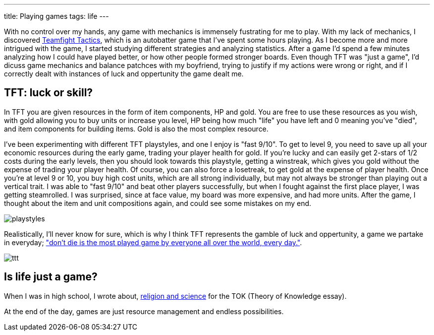 ---
title: Playing games
tags: life
---

With no control over my hands, any game with mechanics is immensely fustrating for me to play. With my lack of mechanics, I discovered link:https://teamfighttactics.leagueoflegends.com/[Teamfight Tactics], which is an autobatter game that I've spent some hours playing. As I become more and more intrigued with the game, I started studying different strategies and analyzing statistics. After a game I'd spend a few minutes analyzing how I could have played better, or how other people formed stronger boards. Even though TFT was "just a game", I'd dicuss game mechanics and balance patchces with my boyfriend, trying to justify if my actions were wrong or right, and if I correctly dealt with instances of luck and oppertunity the game dealt me.

== TFT: luck or skill?

In TFT you are given resources in the form of item components, HP and gold. You are free to use these resources as you wish, with gold allowing you to buy units or increase you level, HP being how much "life" you have left and 0 meaning you've "died", and item components for building items. Gold is also the most complex resource.

I've been experimenting with different TFT playstyles, and one I enjoy is "fast 9/10". To get to level 9, you need to save up all your economic resources during the early game, trading your player health for gold. If you're lucky and can easily get 2-stars of 1/2 costs during the early levels, then you should look towards this playstyle, getting a winstreak, which gives you gold without the expense of trading your player health. Of course, you can also force a losetreak, to get gold at the expense of player health. Once you're at level 9 or 10, you buy high cost units, which are all strong individually, but may not always be stronger than playing out a vertical trait. I was able to "fast 9/10" and beat other players successfully, but when I fought against the first place player, I was getting steamrolled. I was surprised, since at face value, my board was more expensive, and had more units. After the game, I thought about the item and unit compositions again, and could see some mistakes on my end.


image::../../../images/games/playstyles.jpeg[]

Realistically, I'll never know for sure, which is why I think TFT represents the gamble of luck and oppertunity, a game we partake in everyday; link:https://youtu.be/OqlPU1CKEpI?si=zuTyWyMQdpxNdFrL&t=234["don't die is the most played game by everyone all over the world, every day."].

image::../../../images/games/ttt.jpg[]

== Is life just a game?
When I was in high school, I wrote about, link:/posts/notes/2021-05-02-do-good-explanations-have-to-be-true[religion and science] for the TOK (Theory of Knowledge essay).


At the end of the day, games are just resource management and endless possibilities.
